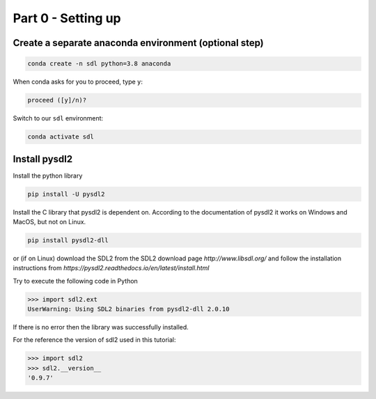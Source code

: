 Part 0 - Setting up
=======================

Create a separate anaconda environment (optional step)
--------------------------------------------------------------------


.. code::

    conda create -n sdl python=3.8 anaconda

When conda asks for you to proceed, type ``y``:

.. code::    

    proceed ([y]/n)?

Switch to our ``sdl`` environment:

.. code::    

    conda activate sdl

Install pysdl2
------------------

Install the python library

.. code::

    pip install -U pysdl2

Install the C library that pysdl2 is dependent on. According to the documentation of pysdl2 it works on Windows and MacOS, but not on Linux. 

.. code::

    pip install pysdl2-dll

or (if on Linux) download the SDL2 from the SDL2 download page `http://www.libsdl.org/` and follow the installation instructions from `https://pysdl2.readthedocs.io/en/latest/install.html`


Try to execute the following code in Python 

>>> import sdl2.ext
UserWarning: Using SDL2 binaries from pysdl2-dll 2.0.10

If there is no error then the library was successfully installed.

For the reference the version of sdl2 used in this tutorial:

>>> import sdl2
>>> sdl2.__version__
'0.9.7'